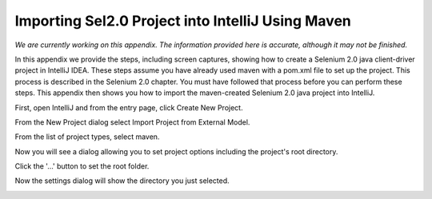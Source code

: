 Importing Sel2.0 Project into IntelliJ Using Maven
==================================================

.. _importing-maven-into-intellij-reference:

*We are currently working on this appendix.  The information provided
here is accurate, although it may not be finished.*

In this appendix we provide the steps, including screen captures, showing
how to create a Selenium 2.0 java client-driver project in IntelliJ IDEA.
These steps assume you have already used maven with a pom.xml file to set up the 
project.  This process is described in the Selenium 2.0 chapter.  You must
have followed that process before you can perform these steps.  This appendix
then shows you how to import the maven-created Selenium 2.0 java
project into IntelliJ.

First, open IntelliJ and from the entry page, click Create New Project.

.. image:: images/Appendix_Sel20_Java_Img01_EntryPage.png
   :class: align-center

From the New Project dialog select Import Project from External Model.
   
.. image:: images/Appendix_Sel20_Java_Img02_ImportProject.png
   :class: align-center
   
From the list of project types, select maven.
   
.. image:: images/Appendix_Sel20_Java_Img03_SelectMaven.png
   :class: align-center
   
Now you will see a dialog allowing you to set project options including the 
project's root directory.

.. image:: images/Appendix_Sel20_Java_Img04_RootDirAndProjOptions.png
   :class: align-center

Click the '...' button to set the root folder.

.. image:: images/Appendix_Sel20_Java_Img04a_SetRootFolder.png
   :class: align-center

Now the settings dialog will show the directory you just selected.

.. image:: images/Appendix_Sel20_Java_Img05_RootFolderSet.png
   :class: align-center

